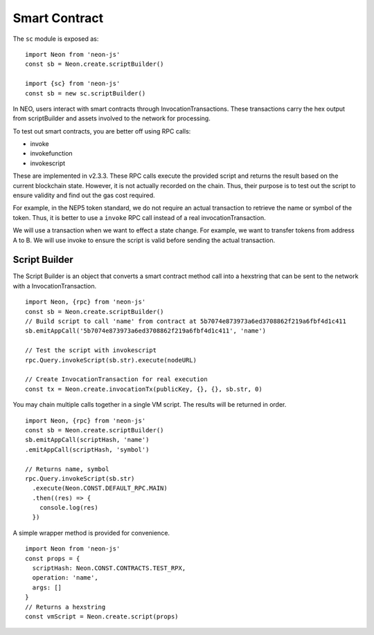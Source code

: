 **************
Smart Contract
**************

The ``sc`` module is exposed as::

  import Neon from 'neon-js'
  const sb = Neon.create.scriptBuilder()

  import {sc} from 'neon-js'
  const sb = new sc.scriptBuilder()

In NEO, users interact with smart contracts through InvocationTransactions. These transactions carry the hex output from scriptBuilder and assets involved to the network for processing.

To test out smart contracts, you are better off using RPC calls:

- invoke
- invokefunction
- invokescript

These are implemented in v2.3.3. These RPC calls execute the provided script and returns the result based on the current blockchain state. However, it is not actually recorded on the chain. Thus, their purpose is to test out the script to ensure validity and find out the gas cost required.

For example, in the NEP5 token standard, we do not require an actual transaction to retrieve the name or symbol of the token. Thus, it is better to use a ``invoke`` RPC call instead of a real invocationTransaction.

We will use a transaction when we want to effect a state change. For example, we want to transfer tokens from address A to B. We will use invoke to ensure the script is valid before sending the actual transaction.


Script Builder
==============
The Script Builder is an object that converts a smart contract method call into a hexstring that can be sent to the network with a InvocationTransaction.

::

  import Neon, {rpc} from 'neon-js'
  const sb = Neon.create.scriptBuilder()
  // Build script to call 'name' from contract at 5b7074e873973a6ed3708862f219a6fbf4d1c411
  sb.emitAppCall('5b7074e873973a6ed3708862f219a6fbf4d1c411', 'name')

  // Test the script with invokescript
  rpc.Query.invokeScript(sb.str).execute(nodeURL)

  // Create InvocationTransaction for real execution
  const tx = Neon.create.invocationTx(publicKey, {}, {}, sb.str, 0)

You may chain multiple calls together in a single VM script. The results will be returned in order.

::

  import Neon, {rpc} from 'neon-js'
  const sb = Neon.create.scriptBuilder()
  sb.emitAppCall(scriptHash, 'name')
  .emitAppCall(scriptHash, 'symbol')

  // Returns name, symbol
  rpc.Query.invokeScript(sb.str)
    .execute(Neon.CONST.DEFAULT_RPC.MAIN)
    .then((res) => {
      console.log(res)
    })

A simple wrapper method is provided for convenience.

::

  import Neon from 'neon-js'
  const props = {
    scriptHash: Neon.CONST.CONTRACTS.TEST_RPX,
    operation: 'name',
    args: []
  }
  // Returns a hexstring
  const vmScript = Neon.create.script(props)
